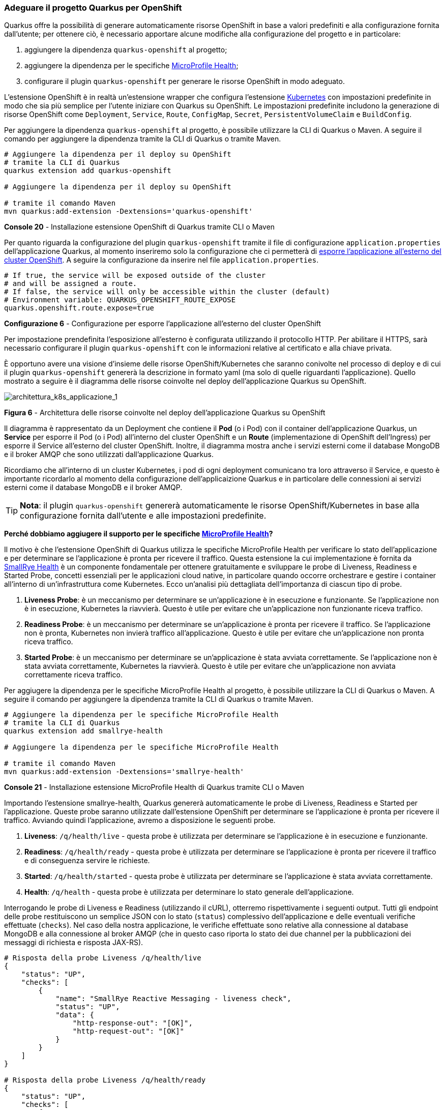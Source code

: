 === Adeguare il progetto Quarkus per OpenShift

Quarkus offre la possibilità di generare automaticamente risorse OpenShift in base a valori predefiniti e alla configurazione fornita dall'utente; per ottenere ciò, è necessario apportare alcune modifiche alla configurazione del progetto e in particolare:

. aggiungere la dipendenza `quarkus-openshift` al progetto;
. aggiungere la dipendenza per le specifiche https://github.com/eclipse/microprofile-health/[MicroProfile Health];
. configurare il plugin `quarkus-openshift` per generare le risorse OpenShift in modo adeguato.

L'estensione OpenShift è in realtà un'estensione wrapper che configura l'estensione https://quarkus.io/guides/deploying-to-kubernetes[Kubernetes] con impostazioni predefinite in modo che sia più semplice per l'utente iniziare con Quarkus su OpenShift. Le impostazioni predefinite includono la generazione di risorse OpenShift come `Deployment`, `Service`, `Route`, `ConfigMap`, `Secret`, `PersistentVolumeClaim` e `BuildConfig`.

Per aggiungere la dipendenza `quarkus-openshift` al progetto, è possibile utilizzare la CLI di Quarkus o Maven. A seguire il comando per aggiungere la dipendenza tramite la CLI di Quarkus o tramite Maven.

[source,shell]
....
# Aggiungere la dipendenza per il deploy su OpenShift
# tramite la CLI di Quarkus
quarkus extension add quarkus-openshift

# Aggiungere la dipendenza per il deploy su OpenShift

# tramite il comando Maven
mvn quarkus:add-extension -Dextensions='quarkus-openshift'
....
*Console 20* - Installazione estensione OpenShift di Quarkus tramite CLI o Maven

Per quanto riguarda la configurazione del plugin `quarkus-openshift` tramite il file di configurazione `application.properties` dell'applicazione Quarkus, al momento inseriremo solo la configurazione che ci permetterà di https://quarkus.io/guides/deploying-to-openshift#exposing_routes[esporre l'applicazione all'esterno del cluster OpenShift]. A seguire la configurazione da inserire nel file `application.properties`.

[source,properties]
....
# If true, the service will be exposed outside of the cluster
# and will be assigned a route.
# If false, the service will only be accessible within the cluster (default)
# Environment variable: QUARKUS_OPENSHIFT_ROUTE_EXPOSE
quarkus.openshift.route.expose=true
....
*Configurazione 6* - Configurazione per esporre l'applicazione all'esterno del cluster OpenShift

Per impostazione prendefinita l'esposizione all'esterno è configurata utilizzando il protocollo HTTP. Per abilitare il HTTPS, sarà necessario configurare il plugin `quarkus-openshift` con le informazioni relative al certificato e alla chiave privata.

È opportuno avere una visione d'insieme delle risorse OpenShift/Kubernetes che saranno conivolte nel processo di deploy e di cui il plugin `quarkus-openshift` genererà la descrizione in formato yaml ([underline]##ma solo di quelle riguardanti l'applicazione##). Quello mostrato a seguire è il diagramma delle risorse coinvolte nel deploy dell'applicazione Quarkus su OpenShift.

image::architettura_k8s_applicazione_1.jpg[architettura_k8s_applicazione_1]
*Figura 6* - Architettura delle risorse coinvolte nel deploy dell'applicazione Quarkus su OpenShift

Il diagramma è rappresentato da un Deployment che contiene il *Pod* (o i Pod) con il container dell'applicazione Quarkus, un *Service* per esporre il Pod (o i Pod) all'interno del cluster OpenShift e un *Route* (implementazione di OpenShift dell'Ingress) per esporre il Service all'esterno del cluster OpenShift. Inoltre, il diagramma mostra anche i servizi esterni come il database MongoDB e il broker AMQP che sono utilizzati dall'applicazione Quarkus.

Ricordiamo che all'interno di un cluster Kubernetes, i pod di ogni deployment comunicano tra loro attraverso il Service, e questo è importante ricordarlo al momento della configurazione dell'applicaizione Quarkus e in particolare delle connessioni ai servizi esterni come il database MongoDB e il broker AMQP.

[TIP]
====
*Nota*: il plugin `quarkus-openshift` genererà automaticamente le risorse OpenShift/Kubernetes in base alla configurazione fornita dall'utente e alle impostazioni predefinite.
====


*Perché dobbiamo aggiugere il supporto per le specifiche https://github.com/eclipse/microprofile-health/[MicroProfile Health]?*

Il motivo è che l'estensione OpenShift di Quarkus utilizza le specifiche MicroProfile Health per verificare lo stato dell'applicazione e per determinare se l'applicazione è pronta per ricevere il traffico. Questa estensione la cui implementazione è fornita da https://github.com/smallrye/smallrye-health/[SmallRye Health] è un componente fondamentale per ottenere gratuitamente e sviluppare le probe di Liveness, Readiness e Started Probe, concetti essenziali per le applicazioni cloud native, in particolare quando occorre orchestrare e gestire i container all'interno di un'infrastruttura come Kubernetes. Ecco un'analisi più dettagliata dell'importanza di ciascun tipo di probe.

. *Liveness Probe*: è un meccanismo per determinare se un'applicazione è in esecuzione e funzionante. Se l'applicazione non è in esecuzione, Kubernetes la riavvierà. Questo è utile per evitare che un'applicazione non funzionante riceva traffico.
. *Readiness Probe*: è un meccanismo per determinare se un'applicazione è pronta per ricevere il traffico. Se l'applicazione non è pronta, Kubernetes non invierà traffico all'applicazione. Questo è utile per evitare che un'applicazione non pronta riceva traffico.
. *Started Probe*: è un meccanismo per determinare se un'applicazione è stata avviata correttamente. Se l'applicazione non è stata avviata correttamente, Kubernetes la riavvierà. Questo è utile per evitare che un'applicazione non avviata correttamente riceva traffico.

Per aggiugere la dipendenza per le specifiche MicroProfile Health al progetto, è possibile utilizzare la CLI di Quarkus o Maven. A seguire il comando per aggiungere la dipendenza tramite la CLI di Quarkus o tramite Maven.

[source,shell]
....
# Aggiungere la dipendenza per le specifiche MicroProfile Health
# tramite la CLI di Quarkus
quarkus extension add smallrye-health

# Aggiungere la dipendenza per le specifiche MicroProfile Health

# tramite il comando Maven
mvn quarkus:add-extension -Dextensions='smallrye-health'
....
*Console 21* - Installazione estensione MicroProfile Health di Quarkus tramite CLI o Maven

Importando l'estensione smallrye-health, Quarkus genererà automaticamente le probe di Liveness, Readiness e Started per l'applicazione. Queste probe saranno utilizzate dall'estensione OpenShift per determinare se l'applicazione è pronta per ricevere il traffico. Avviando quindi l'applicazione, avremo a disposizione le seguenti probe.

. *Liveness*: `/q/health/live` - questa probe è utilizzata per determinare se l'applicazione è in esecuzione e funzionante.
. *Readiness*: `/q/health/ready` - questa probe è utilizzata per determinare se l'applicazione è pronta per ricevere il traffico e di conseguenza servire le richieste.
. *Started*: `/q/health/started` - questa probe è utilizzata per determinare se l'applicazione è stata avviata correttamente.
. *Health*: `/q/health` - questa probe è utilizzata per determinare lo stato generale dell'applicazione.

Interrogando le probe di Liveness e Readiness (utilizzando il cURL), otterremo rispettivamente i seguenti output. Tutti gli endpoint delle probe restituiscono un semplice JSON con lo stato (`status`) complessivo dell'applicazione e delle eventuali verifiche effettuate (`checks`). Nel caso della nostra applicazione, le verifiche effettuate sono relative alla connessione al database MongoDB e alla connessione al broker AMQP (che in questo caso riporta lo stato dei due channel per la pubblicazioni dei messaggi di richiesta e risposta JAX-RS).

[source,shell]
....
# Risposta della probe Liveness /q/health/live
{
    "status": "UP",
    "checks": [
        {
            "name": "SmallRye Reactive Messaging - liveness check",
            "status": "UP",
            "data": {
                "http-response-out": "[OK]",
                "http-request-out": "[OK]"
            }
        }
    ]
}

# Risposta della probe Liveness /q/health/ready
{
    "status": "UP",
    "checks": [
        {
            "name": "MongoDB connection health check",
            "status": "UP",
            "data": {
                "<default-reactive>": "OK"
            }
        },
        {
            "name": "SmallRye Reactive Messaging - readiness check",
            "status": "UP",
            "data": {
                "http-response-out": "[OK]",
                "http-request-out": "[OK]"
            }
        }
    ]
}
....
*Console 22* - Risposta della probe di Liveness e Readiness

<<<

